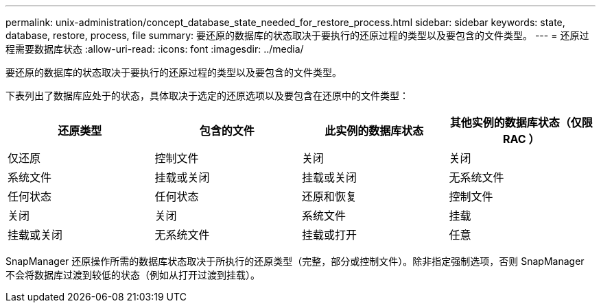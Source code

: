 ---
permalink: unix-administration/concept_database_state_needed_for_restore_process.html 
sidebar: sidebar 
keywords: state, database, restore, process, file 
summary: 要还原的数据库的状态取决于要执行的还原过程的类型以及要包含的文件类型。 
---
= 还原过程需要数据库状态
:allow-uri-read: 
:icons: font
:imagesdir: ../media/


[role="lead"]
要还原的数据库的状态取决于要执行的还原过程的类型以及要包含的文件类型。

下表列出了数据库应处于的状态，具体取决于选定的还原选项以及要包含在还原中的文件类型：

|===
| 还原类型 | 包含的文件 | 此实例的数据库状态 | 其他实例的数据库状态（仅限 RAC ） 


 a| 
仅还原
 a| 
控制文件
 a| 
关闭
 a| 
关闭



 a| 
系统文件
 a| 
挂载或关闭
 a| 
挂载或关闭
 a| 
无系统文件



 a| 
任何状态
 a| 
任何状态
 a| 
还原和恢复
 a| 
控制文件



 a| 
关闭
 a| 
关闭
 a| 
系统文件
 a| 
挂载



 a| 
挂载或关闭
 a| 
无系统文件
 a| 
挂载或打开
 a| 
任意

|===
SnapManager 还原操作所需的数据库状态取决于所执行的还原类型（完整，部分或控制文件）。除非指定强制选项，否则 SnapManager 不会将数据库过渡到较低的状态（例如从打开过渡到挂载）。
